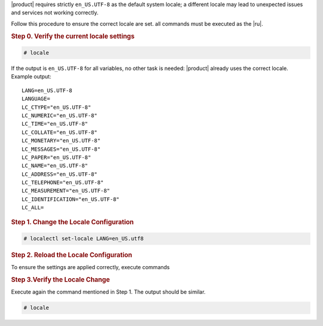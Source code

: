 
|product| requires strictly ``en_US.UTF-8`` as the default system
locale; a different locale may lead to unexpected issues and services
not working correctly.

Follow this procedure to ensure the correct locale are set. all
commands must be executed as the |ru|.

.. rubric:: Step 0. Verify the current locale settings

.. code:: console

   # locale

If the output is ``en_US.UTF-8`` for all variables, no other task is
needed: |product| already uses the correct locale. Example output::

  LANG=en_US.UTF-8
  LANGUAGE=
  LC_CTYPE="en_US.UTF-8"
  LC_NUMERIC="en_US.UTF-8"
  LC_TIME="en_US.UTF-8"
  LC_COLLATE="en_US.UTF-8"
  LC_MONETARY="en_US.UTF-8"
  LC_MESSAGES="en_US.UTF-8"
  LC_PAPER="en_US.UTF-8"
  LC_NAME="en_US.UTF-8"
  LC_ADDRESS="en_US.UTF-8"
  LC_TELEPHONE="en_US.UTF-8"
  LC_MEASUREMENT="en_US.UTF-8"
  LC_IDENTIFICATION="en_US.UTF-8"
  LC_ALL=

.. rubric:: Step 1. Change the Locale Configuration

.. code:: console

   # localectl set-locale LANG=en_US.utf8

.. rubric:: Step 2. Reload the Locale Configuration

To ensure the settings are applied correctly, execute commands

.. tab-set::

   .. tab-item:: Ubuntu
      :sync: ubu
             
      .. code:: console

         # source /etc/default/locale

   .. tab-item:: RHEL
      :sync: rhel

      .. code:: console

         # source /etc/locale.conf

.. rubric:: Step 3.Verify the Locale Change

Execute again the command mentioned in Step 1. The output should be
similar.
   
.. code:: console

   # locale

          

